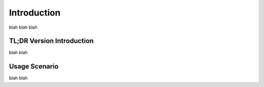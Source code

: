 
Introduction
====================

blah blah blah

TL;DR Version Introduction
-------------------

blah blah

Usage Scenario
-------------------

blah blah
